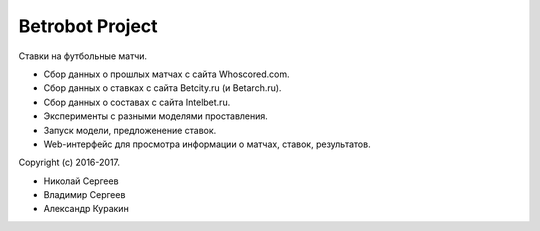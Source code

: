 Betrobot Project
================

Ставки на футбольные матчи.

* Сбор данных о прошлых матчах с сайта Whoscored.com.
* Сбор данных о ставках с сайта Betcity.ru (и Betarch.ru).
* Сбор данных о составах с сайта Intelbet.ru.
* Эксперименты с разными моделями проставления.
* Запуск модели, предложенение ставок.
* Web-интерфейс для просмотра информации о матчах, ставок, результатов.

Copyright (c) 2016-2017.

* Николай Сергеев
* Владимир Сергеев
* Александр Куракин
